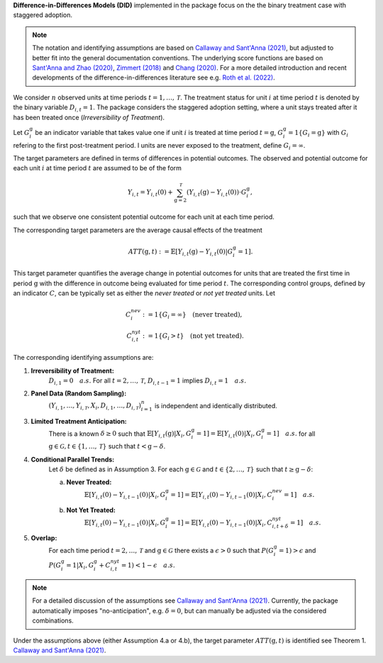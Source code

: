 **Difference-in-Differences Models (DID)** implemented in the package focus on the the binary treatment case with staggered adoption.

.. note::
    The notation and identifying assumptions are based on `Callaway and Sant'Anna (2021) <https://doi.org/10.1016/j.jeconom.2020.12.001>`_, but adjusted to better fit into the general documentation conventions.
    The underlying score functions are based on `Sant'Anna and Zhao (2020) <https://doi.org/10.1016/j.jeconom.2020.06.003>`_, `Zimmert (2018) <https://arxiv.org/abs/1809.01643>`_ and `Chang (2020) <https://doi.org/10.1093/ectj/utaa001>`_.
    For a more detailed introduction and recent developments of the difference-in-differences literature see e.g. `Roth et al. (2022) <https://arxiv.org/abs/2201.01194>`_.

We consider :math:`n` observed units at time periods :math:`t=1,\dots, \mathcal{T}`.
The treatment status for unit :math:`i` at time period :math:`t` is denoted by the binary variable :math:`D_{i,t}=1`. The package considers the staggered adoption setting,
where a unit stays treated after it has been treated once (*Irreversibility of Treatment*).

Let :math:`G^{\mathrm{g}}_i` be an indicator variable that takes value one if unit :math:`i` is treated at time period :math:`t=\mathrm{g}`, :math:`G^{\mathrm{g}}_i=1\{G_i=\mathrm{g}\}` with :math:`G_i` refering to the first post-treatment period.
I units are never exposed to the treatment, define :math:`G_i=\infty`.

The target parameters are defined in terms of differences in potential outcomes. The observed and potential outcome for each unit :math:`i` at time period :math:`t` are assumed to be of the form

.. math::
    Y_{i,t} = Y_{i,t}(0) + \sum_{\mathrm{g}=2}^{\mathcal{T}} (Y_{i,t}(\mathrm{g}) - Y_{i,t}(0)) \cdot G^{\mathrm{g}}_i,

such that we observe one consistent potential outcome for each unit at each time period.

The corresponding target parameters are the average causal effects of the treatment 

.. math::
    ATT(\mathrm{g},t):= \mathbb{E}[Y_{i,t}(\mathrm{g}) - Y_{i,t}(0)|G^{\mathrm{g}}_i=1].

This target parameter quantifies the average change in potential outcomes for units that are treated the first time in period :math:`\mathrm{g}` with the difference in outcome being evaluated for time period :math:`t`.
The corresponding control groups, defined by an indicator :math:`C`, can be typically set as either the *never treated* or *not yet treated* units.
Let

.. math::
    \begin{align}
    C_{i}^{nev} &:= 1\{G_i=\infty\} \quad \text{(never treated)}, \\
    C_{i,t}^{nyt} &:= 1\{G_i > t\} \quad \text{(not yet treated)}.
    \end{align}

The corresponding identifying assumptions are:

1. **Irreversibility of Treatment:** 
    :math:`D_{i,1} = 0 \quad a.s.`
    For all :math:`t=2,\dots,\mathcal{T}`, :math:`D_{i,t-1} = 1` implies :math:`D_{i,t} = 1 \quad a.s.`

2. **Panel Data (Random Sampling):** 
    :math:`(Y_{i,1},\dots, Y_{i,\mathcal{T}}, X_i, D_{i,1}, \dots, D_{i,\mathcal{T}})_{i=1}^n` is independent and identically distributed.

3. **Limited Treatment Anticipation:**
    There is a known :math:`\delta\ge 0` such that
    :math:`\mathbb{E}[Y_{i,t}(\mathrm{g})|X_i, G_i^{\mathrm{g}}=1] = \mathbb{E}[Y_{i,t}(0)|X_i, G_i^{\mathrm{g}}=1]\quad a.s.` for all :math:`\mathrm{g}\in\mathcal{G}, t\in\{1,\dots,\mathcal{T}\}` such that :math:`t< \mathrm{g}-\delta`.

4. **Conditional Parallel Trends:** 
    Let :math:`\delta` be defined as in Assumption 3.
    For each :math:`\mathrm{g}\in\mathcal{G}` and :math:`t\in\{2,\dots,\mathcal{T}\}` such that :math:`t\ge \mathrm{g}-\delta`:

    a. **Never Treated:**
        :math:`\mathbb{E}[Y_{i,t}(0) - Y_{i,t-1}(0)|X_i, G_i^{\mathrm{g}}=1] = \mathbb{E}[Y_{i,t}(0) - Y_{i,t-1}(0)|X_i,C_{i}^{nev}=1] \quad a.s.`

    b. **Not Yet Treated:**
        :math:`\mathbb{E}[Y_{i,t}(0) - Y_{i,t-1}(0)|X_i, G_i^{\mathrm{g}}=1] = \mathbb{E}[Y_{i,t}(0) - Y_{i,t-1}(0)|X_i,C_{i,t+\delta}^{nyt}=1] \quad a.s.`

5. **Overlap:** 
    For each time period :math:`t=2,\dots,\mathcal{T}` and :math:`\mathrm{g}\in\mathcal{G}` there exists a :math:`\epsilon > 0` such that
    :math:`P(G_i^{\mathrm{g}}=1) > \epsilon` and :math:`P(G_i^{\mathrm{g}}=1|X_i, G_i^{\mathrm{g}} + C_{i,t}^{nyt}=1) < 1-\epsilon\quad a.s.`

.. note:: 
    For a detailed discussion of the assumptions see `Callaway and Sant'Anna (2021) <https://doi.org/10.1016/j.jeconom.2020.12.001>`_.
    Currently, the package automatically imposes "no-anticipation", e.g. :math:`\delta=0`, but can manually be adjusted via the considered combinations.

Under the assumptions above (either Assumption 4.a or 4.b), the target parameter :math:`ATT(\mathrm{g},t)` is identified see Theorem 1. `Callaway and Sant'Anna (2021) <https://doi.org/10.1016/j.jeconom.2020.12.001>`_.